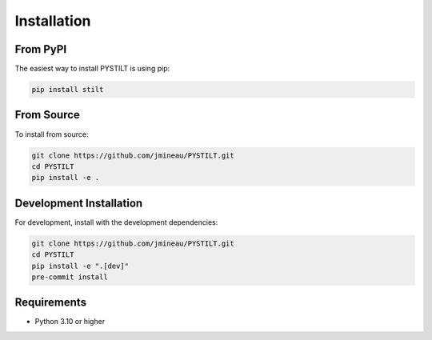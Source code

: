 Installation
============

From PyPI
---------

The easiest way to install PYSTILT is using pip:

.. code-block:: bash

   pip install stilt

From Source
-----------

To install from source:

.. code-block:: bash

   git clone https://github.com/jmineau/PYSTILT.git
   cd PYSTILT
   pip install -e .

Development Installation
------------------------

For development, install with the development dependencies:

.. code-block:: bash

   git clone https://github.com/jmineau/PYSTILT.git
   cd PYSTILT
   pip install -e ".[dev]"
   pre-commit install

Requirements
------------

- Python 3.10 or higher
